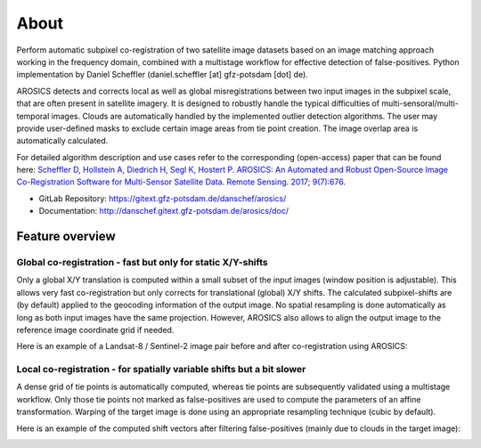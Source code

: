=====
About
=====

.. image:: images/arosics_logo.png
   :width: 150px
   :alt: AROSICS Logo

Perform automatic subpixel co-registration of two satellite image datasets based on an image matching approach working
in the frequency domain, combined with a multistage workflow for effective detection of false-positives. Python
implementation by Daniel Scheffler (daniel.scheffler [at] gfz-potsdam [dot] de).

AROSICS detects and corrects local as well as global misregistrations between two input images in the subpixel scale,
that are often present in satellite imagery. It is designed to robustly handle the typical difficulties of
multi-sensoral/multi-temporal images. Clouds are automatically handled by the implemented outlier detection algorithms.
The user may provide user-defined masks to exclude certain image areas from tie point creation. The image overlap area
is automatically calculated.

For detailed algorithm description and use cases refer to the corresponding (open-access) paper that can be found here:
`Scheffler D, Hollstein A, Diedrich H, Segl K, Hostert P. AROSICS: An Automated and Robust Open-Source Image
Co-Registration Software for Multi-Sensor Satellite Data. Remote Sensing. 2017; 9(7):676
<http://www.mdpi.com/2072-4292/9/7/676>`__.


* GitLab Repository: https://gitext.gfz-potsdam.de/danschef/arosics/
* Documentation: http://danschef.gitext.gfz-potsdam.de/arosics/doc/



Feature overview
----------------

Global co-registration - fast but only for static X/Y-shifts
~~~~~~~~~~~~~~~~~~~~~~~~~~~~~~~~~~~~~~~~~~~~~~~~~~~~~~~~~~~~

Only a global X/Y translation is computed within a small subset of the input images (window position is adjustable).
This allows very fast co-registration but only corrects for translational (global) X/Y shifts.
The calculated subpixel-shifts are (by default) applied to the geocoding information of the output image.
No spatial resampling is done automatically as long as both input images have the same projection. However, AROSICS
also allows to align the output image to the reference image coordinate grid if needed.

Here is an example of a Landsat-8 / Sentinel-2 image pair before and after co-registration using AROSICS:

.. image:: images/animation_testcase1_zoom_L8_S2_global_coreg_before_after_900x456.gif


Local co-registration - for spatially variable shifts but a bit slower
~~~~~~~~~~~~~~~~~~~~~~~~~~~~~~~~~~~~~~~~~~~~~~~~~~~~~~~~~~~~~~~~~~~~~~

A dense grid of tie points is automatically computed, whereas tie points are subsequently validated using a
multistage workflow. Only those tie points not marked as false-positives are used to compute the parameters of an
affine transformation. Warping of the target image is done using an appropriate resampling technique
(cubic by default).

Here is an example of the computed shift vectors after filtering false-positives
(mainly due to clouds in the target image):

.. image:: images/shift_vectors_testcase1__900x824.gif
